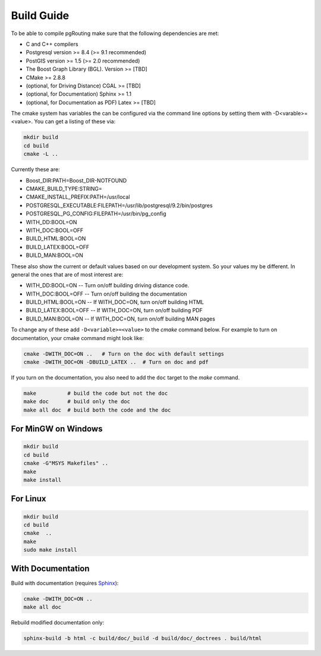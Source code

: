 .. 
   ****************************************************************************
    pgRouting Manual
    Copyright(c) pgRouting Contributors

    This documentation is licensed under a Creative Commons Attribution-Share  
    Alike 3.0 License: http://creativecommons.org/licenses/by-sa/3.0/
   ****************************************************************************

.. _build:

Build Guide
===============================================================================

To be able to compile pgRouting make sure that the following dependencies are met:

* C and C++ compilers
* Postgresql version >= 8.4 (>= 9.1 recommended)
* PostGIS version >= 1.5 (>= 2.0 recommended)
* The Boost Graph Library (BGL). Version >= [TBD]
* CMake >= 2.8.8
* (optional, for Driving Distance) CGAL >= [TBD]
* (optional, for Documentation) Sphinx >= 1.1 
* (optional, for Documentation as PDF) Latex >= [TBD]

The cmake system has variables the can be configured via the command line options by setting them with -D<varable>=<value>. You can get a listing of these via:

.. code-block:: bash

    mkdir build
    cd build
    cmake -L ..

Currently these are:

* Boost_DIR:PATH=Boost_DIR-NOTFOUND
* CMAKE_BUILD_TYPE:STRING=
* CMAKE_INSTALL_PREFIX:PATH=/usr/local
* POSTGRESQL_EXECUTABLE:FILEPATH=/usr/lib/postgresql/9.2/bin/postgres
* POSTGRESQL_PG_CONFIG:FILEPATH=/usr/bin/pg_config
* WITH_DD:BOOL=ON
* WITH_DOC:BOOL=OFF
* BUILD_HTML:BOOL=ON
* BUILD_LATEX:BOOL=OFF
* BUILD_MAN:BOOL=ON

These also show the current or default values based on our development system. So your values my be different. In general the ones that are of most interest are:

* WITH_DD:BOOL=ON       -- Turn on/off building driving distance code.
* WITH_DOC:BOOL=OFF     -- Turn on/off building the documentation
* BUILD_HTML:BOOL=ON    -- If WITH_DOC=ON, turn on/off building HTML
* BUILD_LATEX:BOOL=OFF  -- If WITH_DOC=ON, turn on/off building PDF
* BUILD_MAN:BOOL=ON     -- If WITH_DOC=ON, turn on/off building MAN pages

To change any of these add ``-D<variable>=<value>`` to the `cmake` command below. For example to turn on documentation, your cmake command might look like:

.. code-block:: bash

    cmake -DWITH_DOC=ON ..   # Turn on the doc with default settings
    cmake -DWITH_DOC=ON -DBUILD_LATEX ..  # Turn on doc and pdf

If you turn on the documentation, you also need to add the ``doc`` target to the `make` command.

.. code-block:: bash

    make          # build the code but not the doc
    make doc      # build only the doc
    make all doc  # build both the code and the doc


For MinGW on Windows
********************************************************************************

.. code-block:: bash

    mkdir build
    cd build
    cmake -G"MSYS Makefiles" ..
    make
    make install


For Linux
********************************************************************************

.. code-block:: bash

    mkdir build
    cd build
    cmake  ..
    make
    sudo make install


With Documentation
********************************************************************************

Build with documentation (requires `Sphinx <http://sphinx-doc.org/>`_):

.. code-block:: bash

    cmake -DWITH_DOC=ON ..
    make all doc


Rebuild modified documentation only:

.. code-block:: bash

    sphinx-build -b html -c build/doc/_build -d build/doc/_doctrees . build/html

